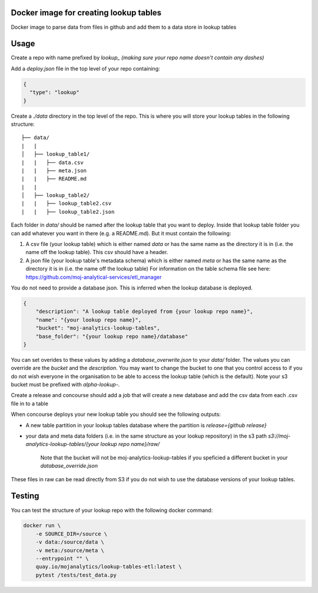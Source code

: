 Docker image for creating lookup tables
=======================================

Docker image to parse data from files in github and add them to a data store in lookup tables


Usage
=====

Create a repo with name prefixed by `lookup_` *(making sure your repo name doesn't contain any dashes)*

Add a `deploy.json` file in the top level of your repo containing:

.. code:: JSON

    {
      "type": "lookup"
    }

Create a `./data` directory in the top level of the repo. This is where you will store your lookup tables in the following structure: ::

    ├── data/
    |   |
    │   ├── lookup_table1/
    |   |   ├── data.csv
    |   |   ├── meta.json
    |   |   ├── README.md
    |   |
    │   ├── lookup_table2/
    |   |   ├── lookup_table2.csv
    |   |   ├── lookup_table2.json

Each folder in `data/` should be named after the lookup table that you want to deploy. Inside that lookup table folder you can add whatever you want in there (e.g. a README.md). But it must contain the following:

1. A csv file (your lookup table) which is either named `data` or has the same name as the directory it is in (i.e. the name off the lookup table). This csv should have a header.

2. A json file (your lookup table's metadata schema) which is either named `meta` or has the same name as the directory it is in (i.e. the name off the lookup table) For information on the table schema file see here: `https://github.com/moj-analytical-services/etl_manager <https://github.com/moj-analytical-services/etl_manager>`_

You do not need to provide a database json. This is inferred when the lookup database is deployed.

..  code:: JSON

    {
        "description": "A lookup table deployed from {your lookup repo name}",
        "name": "{your lookup repo name}",
        "bucket": "moj-analytics-lookup-tables",
        "base_folder": "{your lookup repo name}/database"
    }

You can set overides to these values by adding a `database_overwrite.json` to your `data/` folder. The values you can override are the `bucket` and the `description`. You may want to change the bucket to one that you control access to if you do not wish everyone in the organisation to be able to access the lookup table (which is the default). Note your s3 bucket must be prefixed with `alpha-lookup-`.

Create a release and concourse should add a job that will create a new database and add the csv data from each .csv file in to a table

When concourse deploys your new lookup table you should see the following outputs:

- A new table partition in your lookup tables database where the partition is `release={github release}`
- your data and meta data folders (i.e. in the same structure as your lookup repository) in the s3 path `s3://moj-analytics-lookup-tables/{your lookup repo name}/raw/` 

    Note that the bucket will not be moj-analytics-lookup-tables if you speficied a different bucket in your `database_override.json`

These files in raw can be read directly from S3 if you do not wish to use the database versions of your lookup tables. 

Testing
=======

You can test the structure of your lookup repo with the following docker command:

.. code:: bash

    docker run \
        -e SOURCE_DIR=/source \
        -v data:/source/data \
        -v meta:/source/meta \
        --entrypoint "" \
        quay.io/mojanalytics/lookup-tables-etl:latest \
        pytest /tests/test_data.py
